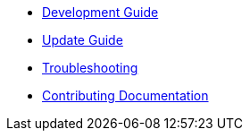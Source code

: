 * xref:ROOT:development-guide.adoc[Development Guide]
* xref:ROOT:update-guide.adoc[Update Guide]
* xref:ROOT:troubleshooting.adoc[Troubleshooting]
* xref:ROOT:documentation.adoc[Contributing Documentation]

